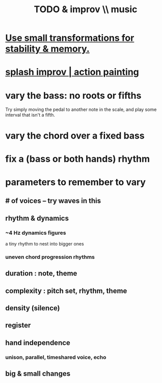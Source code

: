:PROPERTIES:
:ID:       622380e5-1a51-4fc3-81e0-096fac60f020
:END:
#+title: TODO & improv \\ music
* [[id:bcb1bf60-ce8a-4741-9df6-988922056f75][Use small transformations for stability & memory.]]
* [[id:bbd1b9de-c855-41d9-8245-797d09790f87][splash improv | action painting]]
* vary the bass: no roots or fifths
  Try simply moving the pedal to another note in the scale,
  and play some interval that isn't a fifth.
* vary the chord over a fixed bass
* fix a (bass or both hands) rhythm
* parameters to remember to vary
** # of voices -- try waves in this
** rhythm & dynamics
*** ~4 Hz dynamics figures
    a tiny rhythm to nest into bigger ones
*** uneven chord progression rhythms
** duration : note, theme
** complexity : pitch set, rhythm, theme
** density (silence)
** register
** hand independence
*** unison, parallel, timeshared voice, echo
** big & small changes
